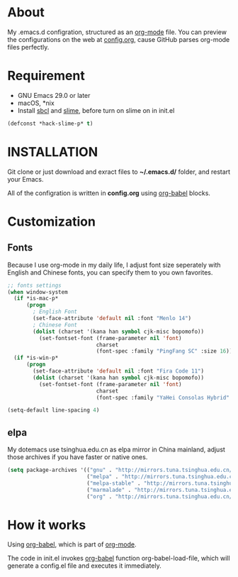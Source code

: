 # -*- mode: org; coding: utf-8 -*-

#+STARTUP: hidestars
#+STARTUP: showeverything

* About

My .emacs.d configration, structured as an [[http://orgmode.org/][org-mode]] file. You can preview the configurations on the web at [[./config.org][config.org]], cause GitHub parses org-mode files perfectly.

* Requirement

- GNU Emacs 29.0 or later
- macOS, *nix
- Install [[http://www.sbcl.org/][sbcl]] and [[https://common-lisp.net/project/slime/][slime]], before turn on slime on in init.el

#+BEGIN_SRC emacs-lisp
  (defconst *hack-slime-p* t)
#+END_SRC

* INSTALLATION

Git clone or just download and exract files to *~/.emacs.d/* folder, and restart your Emacs.

All of the configration is written in *config.org* using [[http://orgmode.org/worg/org-contrib/babel/][org-babel]] blocks.

* Customization

** Fonts

Because I use org-mode in my daily life, I adjust font size seperately with English and Chinese fonts, you can specify them to you own favorites.

#+BEGIN_SRC emacs-lisp
  ;; fonts settings
  (when window-system
    (if *is-mac-p*
        (progn
          ; English Font
          (set-face-attribute 'default nil :font "Menlo 14")
          ; Chinese Font
          (dolist (charset '(kana han symbol cjk-misc bopomofo))
            (set-fontset-font (frame-parameter nil 'font)
                              charset
                              (font-spec :family "PingFang SC" :size 16)))))
    (if *is-win-p*
        (progn
          (set-face-attribute 'default nil :font "Fira Code 11")
          (dolist (charset '(kana han symbol cjk-misc bopomofo))
            (set-fontset-font (frame-parameter nil 'font)
                              charset
                              (font-spec :family "YaHei Consolas Hybrid" :size 16))))))

  (setq-default line-spacing 4)
#+END_SRC

** elpa

My dotemacs use tsinghua.edu.cn as elpa mirror in China mainland, adjust those archives if you have faster or native ones.

#+BEGIN_SRC emacs-lisp
  (setq package-archives '(("gnu" . "http://mirrors.tuna.tsinghua.edu.cn/elpa/gnu/")
                           ("melpa" . "http://mirrors.tuna.tsinghua.edu.cn/elpa/melpa/")
                           ("melpa-stable" . "http://mirrors.tuna.tsinghua.edu.cn/elpa/melpa-stable/")
                           ("marmalade" . "http://mirrors.tuna.tsinghua.edu.cn/elpa/marmalade/")
                           ("org" . "http://mirrors.tuna.tsinghua.edu.cn/elpa/org/")))
#+END_SRC

* How it works

Using [[http://orgmode.org/worg/org-contrib/babel/][org-babel]], which is part of [[http://orgmode.org/][org-mode]].

The code in init.el invokes [[http://orgmode.org/worg/org-contrib/babel/][org-babel]] function org-babel-load-file, which will generate a config.el file and executes it immediately.
